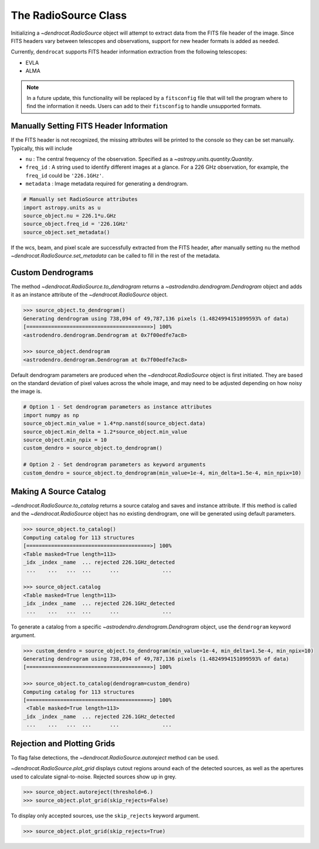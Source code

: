 The RadioSource Class
=====================

Initializing a `~dendrocat.RadioSource` object will attempt to extract data from the FITS file header of the image. Since FITS headers vary between telescopes and observations, support for new header formats is added as needed.

Currently, ``dendrocat`` supports FITS header information extraction from the following telescopes:

- EVLA
- ALMA

.. Note:: In a future update, this functionality will be replaced by a ``fitsconfig`` file that will tell the program where to find the information it needs. Users can add to their ``fitsconfig`` to handle unsupported formats.

Manually Setting FITS Header Information
----------------------------------------

If the FITS header is not recognized, the missing attributes will be printed to the console so they can be set manually. Typically, this will include

- ``nu`` : The central frequency of the observation. Specified as a `~astropy.units.quantity.Quantity`.
- ``freq_id`` : A string used to identify different images at a glance. For a 226 GHz observation, for example, the ``freq_id`` could be ``'226.1GHz'``.
- ``metadata`` : Image metadata required for generating a dendrogram.

.. code-block:: python

    # Manually set RadioSource attributes
    import astropy.units as u
    source_object.nu = 226.1*u.GHz
    source_object.freq_id = '226.1GHz'
    source_object.set_metadata()
    
If the wcs, beam, and pixel scale are successfully extracted from the FITS header, after manually setting ``nu`` the method `~dendrocat.RadioSource.set_metadata` can be called to fill in the rest of the metadata.

Custom Dendrograms
------------------

The method `~dendrocat.RadioSource.to_dendrogram` returns a `~astrodendro.dendrogram.Dendrogram` object and adds it as an instance attribute of the `~dendrocat.RadioSource` object.

.. code-block:: python

    >>> source_object.to_dendrogram()
    Generating dendrogram using 738,094 of 49,787,136 pixels (1.4824994151099593% of data)
    [========================================>] 100%
    <astrodendro.dendrogram.Dendrogram at 0x7f00edfe7ac8>
    
    >>> source_object.dendrogram
    <astrodendro.dendrogram.Dendrogram at 0x7f00edfe7ac8>
    
Default dendrogram parameters are produced when the `~dendrocat.RadioSource` object is first initiated. They are based on the standard deviation of pixel values across the whole image, and may need to be adjusted depending on how noisy the image is. 

.. code-block:: python
    
    # Option 1 - Set dendrogram parameters as instance attributes
    import numpy as np
    source_object.min_value = 1.4*np.nanstd(source_object.data)
    source_object.min_delta = 1.2*source_object.min_value
    source_object.min_npix = 10
    custom_dendro = source_object.to_dendrogram()
    
    # Option 2 - Set dendrogram parameters as keyword arguments
    custom_dendro = source_object.to_dendrogram(min_value=1e-4, min_delta=1.5e-4, min_npix=10)
    
Making A Source Catalog
-----------------------

`~dendrocat.RadioSource.to_catalog` returns a source catalog and saves and instance attribute. If this method is called and the `~dendrocat.RadioSource` object has no existing dendrogram, one will be generated using default parameters.

.. code-block:: python

    >>> source_object.to_catalog()
    Computing catalog for 113 structures
    [========================================>] 100%
    <Table masked=True length=113>
    _idx _index _name  ... rejected 226.1GHz_detected
     ...    ...   ...  ...      ...              ...
     
    >>> source_object.catalog
    <Table masked=True length=113>
    _idx _index _name  ... rejected 226.1GHz_detected
     ...    ...   ...  ...      ...              ...

To generate a catalog from a specific `~astrodendro.dendrogram.Dendrogram` object, use the ``dendrogram`` keyword argument.

.. code-block:: python

    >>> custom_dendro = source_object.to_dendrogram(min_value=1e-4, min_delta=1.5e-4, min_npix=10)
    Generating dendrogram using 738,094 of 49,787,136 pixels (1.4824994151099593% of data)
    [========================================>] 100%
    
    >>> source_object.to_catalog(dendrogram=custom_dendro)
    Computing catalog for 113 structures
    [========================================>] 100%
     <Table masked=True length=113>
    _idx _index _name  ... rejected 226.1GHz_detected
     ...    ...   ...  ...      ...              ...
     
Rejection and Plotting Grids
----------------------------

To flag false detections, the `~dendrocat.RadioSource.autoreject` method can be used.

`~dendrocat.RadioSource.plot_grid` displays cutout regions around each of the detected sources, as well as the apertures used to calculate signal-to-noise. Rejected sources show up in grey. 

.. code-block:: python

    >>> source_object.autoreject(threshold=6.)
    >>> source_object.plot_grid(skip_rejects=False)

.. image:: ./_figures/plot_grid_skip_rejects_false.png
    :width: 400
    :alt: A grid of extracted sources from a radio image, showing overlaid elliptical and annular apertures. Some of the squares in the grid are greyed out to represent which sources are rejected.

To display only accepted sources, use the ``skip_rejects`` keyword argument.

.. code-block:: python

    >>> source_object.plot_grid(skip_rejects=True)

.. image:: ./_figures/plot_grid_skip_rejects_true.png
    :width: 400
    :alt: A grid of extracted sources from a radio image, showing overlaid elliptical and annular apertures. None of the squares in the grid are greyed out.



